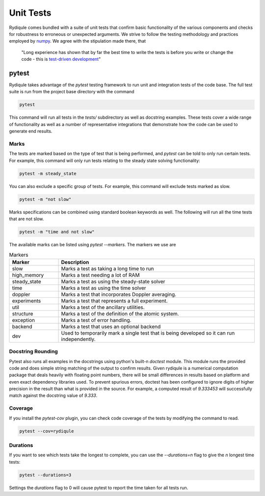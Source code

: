 Unit Tests
==========

Rydiqule comes bundled with a suite of unit tests that confirm basic functionality of the various components
and checks for robustness to erroneous or unexpected arguments.
We strive to follow the testing methodology and practices employed by `numpy <https://numpy.org/doc/stable/reference/testing.html>`_.
We agree with the stipulation made there, that 

  "Long experience has shown that by far the best time to write the tests is before you write or change the code - 
  this is `test-driven development <https://en.wikipedia.org/wiki/Test-driven_development>`_"

pytest
******

Rydiqule takes advantage of the `pytest` testing framework to run unit and integration tests of the code base.
The full test suite is run from the project base directory with the command

.. code-block:: shell
  
  pytest

This command will run all tests in the `tests/` subdirectory as well as docstring examples.
These tests cover a wide range of functionality as well as a number of representative integrations that demonstrate how the code can be used to generate end results.

Marks
-----

The tests are marked based on the type of test that is being performed, and `pytest` can be told to only run certain tests.
For example, this command will only run tests relating to the steady state solving functionality:

.. code-block:: shell

  pytest -m steady_state

You can also exclude a specific group of tests.
For example, this command will exclude tests marked as slow.

.. code-block:: shell

  pytest -m "not slow"

Marks specifications can be combined using standard boolean keywords as well.
The following will run all the time tests that are not slow.

.. code-block:: shell

  pytest -m "time and not slow"

The available marks can be listed using `pytest --markers`.
The markers we use are

.. list-table:: Markers
  :widths: 25 100
  :header-rows: 1

  * - Marker
    - Description
  * - slow
    - Marks a test as taking a long time to run
  * - high_memory
    - Marks a test needing a lot of RAM
  * - steady_state
    - Marks a test as using the steady-state solver
  * - time
    - Marks a test as using the time solver
  * - doppler
    - Marks a test that incorporates Doppler averaging.
  * - experiments
    - Marks a test that represents a full experiment.
  * - util
    - Marks a test of the ancillary utilities.
  * - structure
    - Marks a test of the definition of the atomic system.
  * - exception
    - Marks a test of error handling.
  * - backend
    - Marks a test that uses an optional backend
  * - dev
    - Used to temporarily mark a single test that is being developed so it can run independently.

Docstring Rounding
------------------

Pytest also runs all examples in the docstrings using python's built-n `doctest` module.
This module runs the provided code and does simple string matching of the output to confirm results.
Given rydiqule is a numerical computation package that deals heavily with floating point numbers,
there will be small differences in results based on platform and even exact dependency libraries used.
To prevent spurious errors, doctest has been configured to ignore digits of higher precision in the result
than what is provided in the source.
For example, a computed result of `9.333453` will successfully match against the docstring value of `9.333`.

Coverage
--------

If you install the `pytest-cov` plugin, you can check code coverage of the tests by modifying the command to read.

.. code-block:: shell

  pytest --cov=rydiqule

Durations
---------

If you want to see which tests take the longest to complete, you can use the `--durations=n` flag to give the `n` longest time tests:

.. code-block:: shell

  pytest --durations=3

Settings the `durations` flag to 0 will cause pytest to report the time taken for all tests run.
